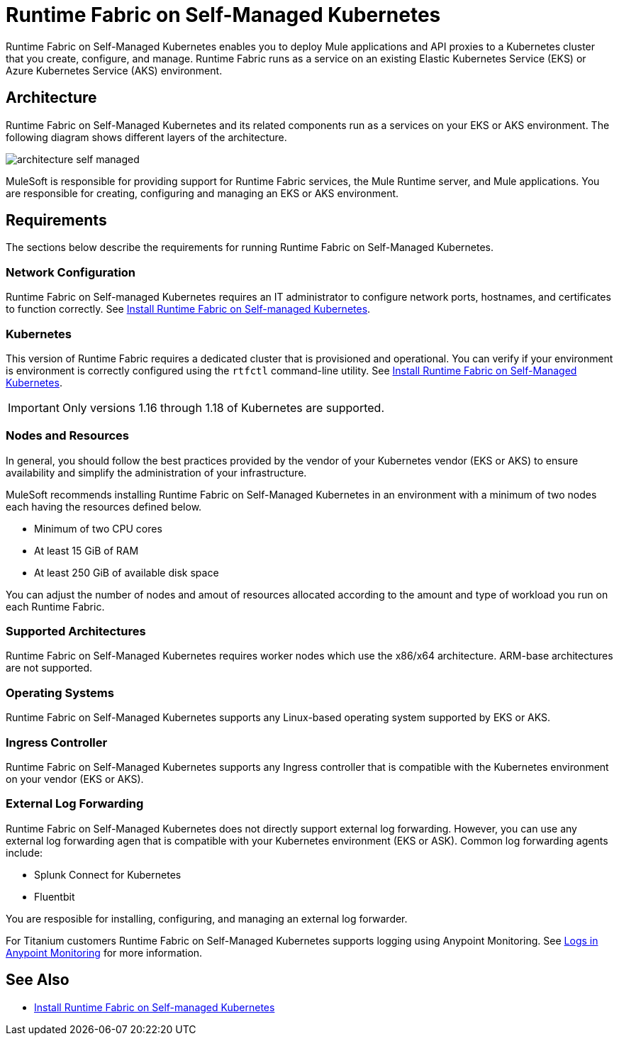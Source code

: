 = Runtime Fabric on Self-Managed Kubernetes

Runtime Fabric on Self-Managed Kubernetes enables you to deploy Mule applications and API proxies to a Kubernetes cluster that you create, configure, and manage. Runtime Fabric runs as a service on an existing Elastic Kubernetes Service (EKS) or Azure Kubernetes Service (AKS) environment.

== Architecture

Runtime Fabric on Self-Managed Kubernetes and its related components run as a services on your EKS or AKS environment. The following diagram shows different layers of the architecture.

image::architecture-self-managed.png[]

MuleSoft is responsible for providing support for Runtime Fabric services, the Mule Runtime server, and Mule applications. You are responsible for creating, configuring and managing an EKS or AKS environment.

== Requirements

The sections below describe the requirements for running Runtime Fabric on Self-Managed Kubernetes.

=== Network Configuration

Runtime Fabric on Self-managed Kubernetes requires an IT administrator to configure network ports, hostnames, and certificates to function correctly. See xref:install-self-managed.adoc[Install Runtime Fabric on Self-managed Kubernetes].

=== Kubernetes

This version of Runtime Fabric requires a dedicated cluster that is provisioned and operational. You can verify if your environment is environment is correctly configured using the `rtfctl` command-line utility. See xref:install-self-managed.adoc[Install Runtime Fabric on Self-Managed Kubernetes].

[IMPORTANT]
====
Only versions 1.16 through 1.18 of Kubernetes are supported.
====

=== Nodes and Resources

In general, you should follow the best practices provided by the vendor of your Kubernetes vendor (EKS or AKS) to ensure availability and simplify the administration of your infrastructure.

MuleSoft recommends installing Runtime Fabric on Self-Managed Kubernetes in an environment with a minimum of two nodes each having the resources defined below.

* Minimum of two CPU cores
* At least 15 GiB of RAM
* At least 250 GiB of available disk space

You can adjust the number of nodes and amout of resources allocated according to the amount and type of workload you run on each Runtime Fabric.

=== Supported Architectures

Runtime Fabric on Self-Managed Kubernetes requires worker nodes which use the x86/x64 architecture. ARM-base architectures are not supported.

=== Operating Systems

Runtime Fabric on Self-Managed Kubernetes supports any Linux-based operating system supported by EKS or AKS.

=== Ingress Controller

Runtime Fabric on Self-Managed Kubernetes supports any Ingress controller that is compatible with the Kubernetes environment on your vendor (EKS or AKS).

=== External Log Forwarding

Runtime Fabric on Self-Managed Kubernetes does not directly support external log forwarding. However, you can use any external log forwarding agen that is compatible with your Kubernetes environment (EKS or ASK). Common log forwarding agents include:

* Splunk Connect for Kubernetes
* Fluentbit

You are resposible for installing, configuring, and managing an external log forwarder.

For Titanium customers Runtime Fabric on Self-Managed Kubernetes supports logging using Anypoint Monitoring. See xref:monitoring::logs.adoc[Logs in Anypoint Monitoring] for more information.

== See Also

* xref:install-self-managed.adoc[Install Runtime Fabric on Self-managed Kubernetes]
